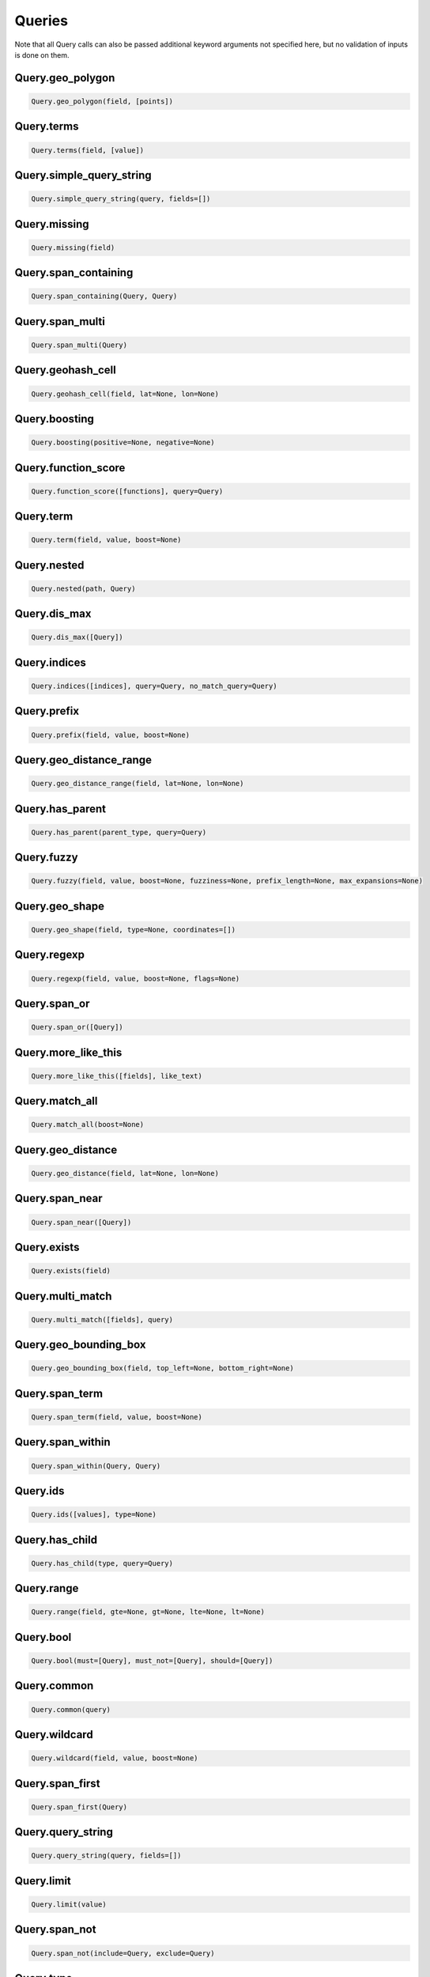 Queries
=======

Note that all Query calls can also be passed additional keyword arguments not specified here, but no validation of inputs is done on them.




Query.geo_polygon
~~~~~~~~~~~~~~~~~

.. code:: python

    Query.geo_polygon(field, [points])


Query.terms
~~~~~~~~~~~

.. code:: python

    Query.terms(field, [value])


Query.simple_query_string
~~~~~~~~~~~~~~~~~~~~~~~~~

.. code:: python

    Query.simple_query_string(query, fields=[])


Query.missing
~~~~~~~~~~~~~

.. code:: python

    Query.missing(field)


Query.span_containing
~~~~~~~~~~~~~~~~~~~~~

.. code:: python

    Query.span_containing(Query, Query)


Query.span_multi
~~~~~~~~~~~~~~~~

.. code:: python

    Query.span_multi(Query)


Query.geohash_cell
~~~~~~~~~~~~~~~~~~

.. code:: python

    Query.geohash_cell(field, lat=None, lon=None)


Query.boosting
~~~~~~~~~~~~~~

.. code:: python

    Query.boosting(positive=None, negative=None)


Query.function_score
~~~~~~~~~~~~~~~~~~~~

.. code:: python

    Query.function_score([functions], query=Query)


Query.term
~~~~~~~~~~

.. code:: python

    Query.term(field, value, boost=None)


Query.nested
~~~~~~~~~~~~

.. code:: python

    Query.nested(path, Query)


Query.dis_max
~~~~~~~~~~~~~

.. code:: python

    Query.dis_max([Query])


Query.indices
~~~~~~~~~~~~~

.. code:: python

    Query.indices([indices], query=Query, no_match_query=Query)


Query.prefix
~~~~~~~~~~~~

.. code:: python

    Query.prefix(field, value, boost=None)


Query.geo_distance_range
~~~~~~~~~~~~~~~~~~~~~~~~

.. code:: python

    Query.geo_distance_range(field, lat=None, lon=None)


Query.has_parent
~~~~~~~~~~~~~~~~

.. code:: python

    Query.has_parent(parent_type, query=Query)


Query.fuzzy
~~~~~~~~~~~

.. code:: python

    Query.fuzzy(field, value, boost=None, fuzziness=None, prefix_length=None, max_expansions=None)


Query.geo_shape
~~~~~~~~~~~~~~~

.. code:: python

    Query.geo_shape(field, type=None, coordinates=[])


Query.regexp
~~~~~~~~~~~~

.. code:: python

    Query.regexp(field, value, boost=None, flags=None)


Query.span_or
~~~~~~~~~~~~~

.. code:: python

    Query.span_or([Query])


Query.more_like_this
~~~~~~~~~~~~~~~~~~~~

.. code:: python

    Query.more_like_this([fields], like_text)


Query.match_all
~~~~~~~~~~~~~~~

.. code:: python

    Query.match_all(boost=None)


Query.geo_distance
~~~~~~~~~~~~~~~~~~

.. code:: python

    Query.geo_distance(field, lat=None, lon=None)


Query.span_near
~~~~~~~~~~~~~~~

.. code:: python

    Query.span_near([Query])


Query.exists
~~~~~~~~~~~~

.. code:: python

    Query.exists(field)


Query.multi_match
~~~~~~~~~~~~~~~~~

.. code:: python

    Query.multi_match([fields], query)


Query.geo_bounding_box
~~~~~~~~~~~~~~~~~~~~~~

.. code:: python

    Query.geo_bounding_box(field, top_left=None, bottom_right=None)


Query.span_term
~~~~~~~~~~~~~~~

.. code:: python

    Query.span_term(field, value, boost=None)


Query.span_within
~~~~~~~~~~~~~~~~~

.. code:: python

    Query.span_within(Query, Query)


Query.ids
~~~~~~~~~

.. code:: python

    Query.ids([values], type=None)


Query.has_child
~~~~~~~~~~~~~~~

.. code:: python

    Query.has_child(type, query=Query)


Query.range
~~~~~~~~~~~

.. code:: python

    Query.range(field, gte=None, gt=None, lte=None, lt=None)


Query.bool
~~~~~~~~~~

.. code:: python

    Query.bool(must=[Query], must_not=[Query], should=[Query])


Query.common
~~~~~~~~~~~~

.. code:: python

    Query.common(query)


Query.wildcard
~~~~~~~~~~~~~~

.. code:: python

    Query.wildcard(field, value, boost=None)


Query.span_first
~~~~~~~~~~~~~~~~

.. code:: python

    Query.span_first(Query)


Query.query_string
~~~~~~~~~~~~~~~~~~

.. code:: python

    Query.query_string(query, fields=[])


Query.limit
~~~~~~~~~~~

.. code:: python

    Query.limit(value)


Query.span_not
~~~~~~~~~~~~~~

.. code:: python

    Query.span_not(include=Query, exclude=Query)


Query.type
~~~~~~~~~~

.. code:: python

    Query.type(value)


Query.constant_score
~~~~~~~~~~~~~~~~~~~~

.. code:: python

    Query.constant_score(query=Query)


Query.match
~~~~~~~~~~~

.. code:: python

    Query.match(field, query, operator=None, zero_terms_query=None, cutoff_frequency=None, boost=None)

